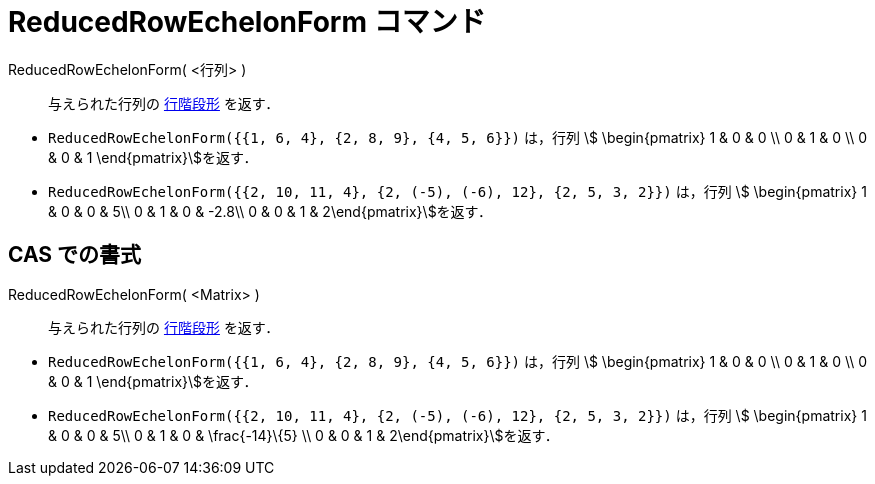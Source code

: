 = ReducedRowEchelonForm コマンド
ifdef::env-github[:imagesdir: /ja/modules/ROOT/assets/images]

ReducedRowEchelonForm( <行列> )::
  与えられた行列の https://en.wikipedia.org/wiki/ja:%E8%A1%8C%E9%9A%8E%E6%AE%B5%E5%BD%A2[行階段形] を返す．

[EXAMPLE]
====

* `++ReducedRowEchelonForm({{1, 6, 4}, {2, 8, 9}, {4, 5, 6}})++` は，行列 stem:[ \begin{pmatrix} 1 & 0 & 0 \\ 0 & 1 & 0
\\ 0 & 0 & 1 \end{pmatrix}]を返す．
* `++ReducedRowEchelonForm({{2, 10, 11, 4}, {2, (-5), (-6), 12}, {2, 5, 3, 2}})++` は，行列 stem:[ \begin{pmatrix} 1 &
0 & 0 & 5\\ 0 & 1 & 0 & -2.8\\ 0 & 0 & 1 & 2\end{pmatrix}]を返す．

====

== CAS での書式

ReducedRowEchelonForm( <Matrix> )::
  与えられた行列の https://en.wikipedia.org/wiki/ja:%E8%A1%8C%E9%9A%8E%E6%AE%B5%E5%BD%A2[行階段形] を返す．

[EXAMPLE]
====

* `++ReducedRowEchelonForm({{1, 6, 4}, {2, 8, 9}, {4, 5, 6}})++` は，行列 stem:[ \begin{pmatrix} 1 & 0 & 0 \\ 0 & 1 & 0
\\ 0 & 0 & 1 \end{pmatrix}]を返す．
* `++ReducedRowEchelonForm({{2, 10, 11, 4}, {2, (-5), (-6), 12}, {2, 5, 3, 2}})++` は，行列 stem:[ \begin{pmatrix} 1 &
0 & 0 & 5\\ 0 & 1 & 0 & \frac{-14}\{5} \\ 0 & 0 & 1 & 2\end{pmatrix}]を返す．

====
